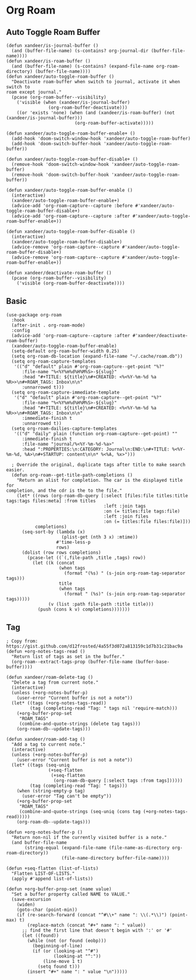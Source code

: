 * Org Roam
** Auto Toggle Roam Buffer
#+BEGIN_SRC elisp
(defun xandeer/is-journal-buffer ()
  (and (buffer-file-name) (s-contains? org-journal-dir (buffer-file-name))))
(defun xandeer/is-roam-buffer ()
  (and (buffer-file-name) (s-contains? (expand-file-name org-roam-directory) (buffer-file-name))))
(defun xandeer/auto-toggle-roam-buffer ()
  "Deactivate roam-buffer when switch to journal, activate it when switch to
roam except journal."
  (pcase (org-roam-buffer--visibility)
    ('visible (when (xandeer/is-journal-buffer)
                (org-roam-buffer-deactivate)))
    ((or 'exists 'none) (when (and (xandeer/is-roam-buffer) (not (xandeer/is-journal-buffer)))
                          (org-roam-buffer-activate)))))

(defun xandeer/auto-toggle-roam-buffer-enable+ ()
  (add-hook 'doom-switch-window-hook 'xandeer/auto-toggle-roam-buffer)
  (add-hook 'doom-switch-buffer-hook 'xandeer/auto-toggle-roam-buffer))

(defun xandeer/auto-toggle-roam-buffer-disable+ ()
  (remove-hook 'doom-switch-window-hook 'xandeer/auto-toggle-roam-buffer)
  (remove-hook 'doom-switch-buffer-hook 'xandeer/auto-toggle-roam-buffer))

(defun xandeer/auto-toggle-roam-buffer-enable ()
  (interactive)
  (xandeer/auto-toggle-roam-buffer-enable+)
  (advice-add 'org-roam-capture--capture :before #'xandeer/auto-toggle-roam-buffer-disable+)
  (advice-add 'org-roam-capture--capture :after #'xandeer/auto-toggle-roam-buffer-enable+))

(defun xandeer/auto-toggle-roam-buffer-disable ()
  (interactive)
  (xandeer/auto-toggle-roam-buffer-disable+)
  (advice-remove 'org-roam-capture--capture #'xandeer/auto-toggle-roam-buffer-disable+)
  (advice-remove 'org-roam-capture--capture #'xandeer/auto-toggle-roam-buffer-enable+))

(defun xandeer/deactivate-roam-buffer ()
  (pcase (org-roam-buffer--visibility)
    ('visible (org-roam-buffer-deactivate))))
#+END_SRC
** Basic
#+BEGIN_SRC elisp
(use-package org-roam
  :hook
  (after-init . org-roam-mode)
  :config
  (advice-add 'org-roam-capture--capture :after #'xandeer/deactivate-roam-buffer)
  (xandeer/auto-toggle-roam-buffer-enable)
  (setq-default org-roam-buffer-width 0.25)
  (setq org-roam-db-location (expand-file-name "~/.cache/roam.db"))
  (setq org-roam-capture-templates
   '(("d" "default" plain #'org-roam-capture--get-point "%?"
      :file-name "%<%Y%m%d%H%M%S>-${slug}"
      :head "#+TITLE: ${title}\n#+CREATED: <%<%Y-%m-%d %a %R>>\n#+ROAM_TAGS: Inbox\n\n"
      :unnarrowed t)))
  (setq org-roam-capture-immediate-template
   '("d" "default" plain #'org-roam-capture--get-point "%?"
      :file-name "%<%Y%m%d%H%M%S>-${slug}"
      :head "#+TITLE: ${title}\n#+CREATED: <%<%Y-%m-%d %a %R>>\n#+ROAM_TAGS: Inbox\n\n"
      :immediate-finish t
      :unnarrowed t))
  (setq org-roam-dailies-capture-templates
   '(("d" "daily" plain (function org-roam-capture--get-point) ""
      :immediate-finish t
      :file-name "journal/%<%Y-%m-%d-%a>"
      :head ":PROPERTIES:\n:CATEGORY: Journal\n:END:\n#+TITLE: %<%Y-%m-%d, %A>\n#+STARTUP: content\n\n* %<%A, %x>")))

  ; Override the original, duplicate tags after title to make search easier.
  (defun org-roam--get-title-path-completions ()
    "Return an alist for completion. The car is the displayed title for
completion, and the cdr is the to the file."
    (let* ((rows (org-roam-db-query [:select [files:file titles:title tags:tags files:meta] :from titles
                                     :left :join tags
                                     :on (= titles:file tags:file)
                                     :left :join files
                                     :on (= titles:file files:file)]))
           completions)
      (seq-sort-by (lambda (x)
                     (plist-get (nth 3 x) :mtime))
                   #'time-less-p
                   rows)
      (dolist (row rows completions)
        (pcase-let ((`(,file-path ,title ,tags) row))
          (let ((k (concat
                    (when tags
                      (format "(%s) " (s-join org-roam-tag-separator tags)))
                    title
                    (when tags
                      (format " (%s)" (s-join org-roam-tag-separator tags)))))
                (v (list :path file-path :title title)))
            (push (cons k v) completions)))))))
#+END_SRC
** Tag
#+BEGIN_SRC elisp
; Copy from: https://gist.github.com/d12frosted/4a55f3d072a813159c1d7b31c21bac9a
(defun +org-notes-tags-read ()
  "Return list of tags as set in the buffer."
  (org-roam--extract-tags-prop (buffer-file-name (buffer-base-buffer))))

(defun xandeer/roam-delete-tag ()
  "Delete a tag from current note."
  (interactive)
  (unless (+org-notes-buffer-p)
    (user-error "Current buffer is not a note"))
  (let* ((tags (+org-notes-tags-read))
         (tag (completing-read "Tag: " tags nil 'require-match)))
    (+org-buffer-prop-set
     "ROAM_TAGS"
     (combine-and-quote-strings (delete tag tags)))
    (org-roam-db--update-tags)))

(defun xandeer/roam-add-tag ()
  "Add a tag to current note."
  (interactive)
  (unless (+org-notes-buffer-p)
    (user-error "Current buffer is not a note"))
  (let* ((tags (seq-uniq
                (+seq-flatten
                 (+seq-flatten
                  (org-roam-db-query [:select tags :from tags])))))
         (tag (completing-read "Tag: " tags)))
    (when (string-empty-p tag)
      (user-error "Tag can't be empty"))
    (+org-buffer-prop-set
     "ROAM_TAGS"
     (combine-and-quote-strings (seq-uniq (cons tag (+org-notes-tags-read)))))
    (org-roam-db--update-tags)))

(defun +org-notes-buffer-p ()
  "Return non-nil if the currently visited buffer is a note."
  (and buffer-file-name
       (string-equal (expand-file-name (file-name-as-directory org-roam-directory))
                     (file-name-directory buffer-file-name))))

(defun +seq-flatten (list-of-lists)
  "Flatten LIST-OF-LISTS."
  (apply #'append list-of-lists))

(defun +org-buffer-prop-set (name value)
  "Set a buffer property called NAME to VALUE."
  (save-excursion
    (widen)
    (goto-char (point-min))
    (if (re-search-forward (concat "^#\\+" name ": \\(.*\\)") (point-max) t)
        (replace-match (concat "#+" name ": " value))
      ;; find the first line that doesn't begin with ':' or '#'
      (let ((found))
        (while (not (or found (eobp)))
          (beginning-of-line)
          (if (or (looking-at "^#")
                  (looking-at "^:"))
              (line-move 1 t)
            (setq found t)))
        (insert "#+" name ": " value "\n")))))
#+END_SRC
